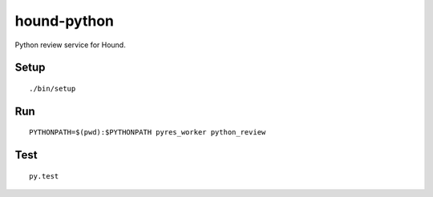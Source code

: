 ============
hound-python
============

.. image:: https://img.shields.io/circleci/project/jmcarp/hound-python.svg
    :target: https://circleci.com/gh/jmcarp/hound-python
    :alt: Circle CI

Python review service for Hound.

Setup
=====
::

    ./bin/setup

Run
===
::

    PYTHONPATH=$(pwd):$PYTHONPATH pyres_worker python_review

Test
====
::

    py.test
